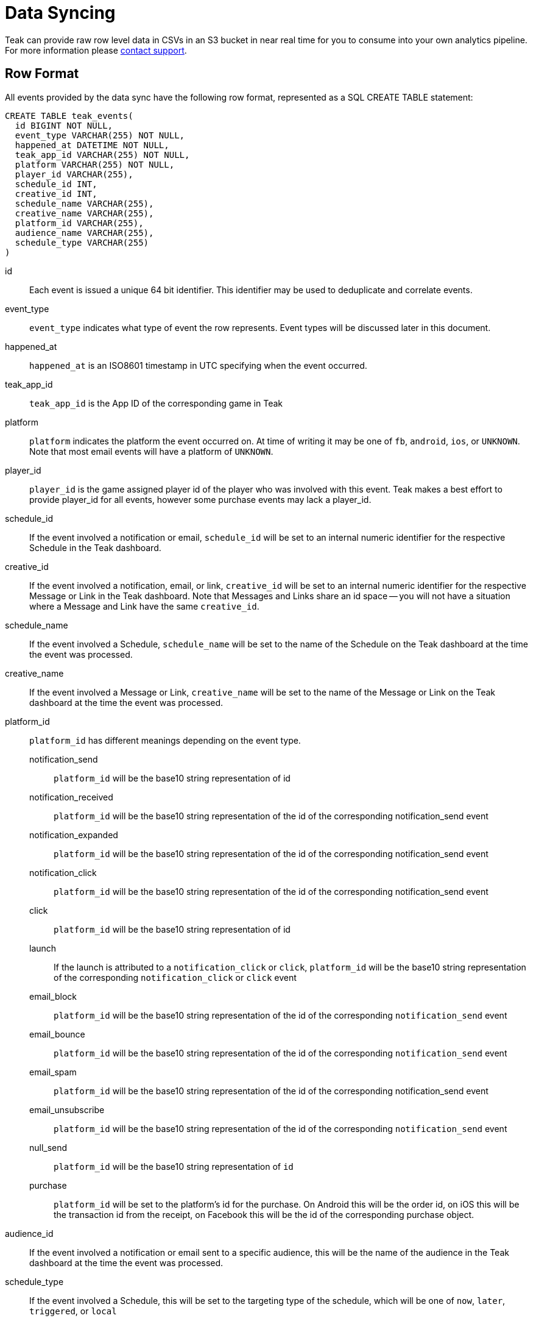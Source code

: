 = Data Syncing
:page-aliases: usage:reference:data-sync.adoc

Teak can provide raw row level data in CSVs in an S3 bucket in near real time for you to consume into your own analytics pipeline. For more information please mailto:team@teak.io[contact support].

== Row Format

All events provided by the data sync have the following row format, represented as a SQL CREATE TABLE statement:

[source, sql]
----
CREATE TABLE teak_events(
  id BIGINT NOT NULL,
  event_type VARCHAR(255) NOT NULL,
  happened_at DATETIME NOT NULL,
  teak_app_id VARCHAR(255) NOT NULL,
  platform VARCHAR(255) NOT NULL,
  player_id VARCHAR(255),
  schedule_id INT,
  creative_id INT,
  schedule_name VARCHAR(255),
  creative_name VARCHAR(255),
  platform_id VARCHAR(255),
  audience_name VARCHAR(255),
  schedule_type VARCHAR(255)
)
----

id::
Each event is issued a unique 64 bit identifier. This identifier may be used to deduplicate and correlate events.

event_type::
`event_type` indicates what type of event the row represents. Event types will be discussed later in this document.

happened_at::
`happened_at` is an ISO8601 timestamp in UTC specifying when the event occurred.

teak_app_id::
`teak_app_id` is the App ID of the corresponding game in Teak

platform::
`platform` indicates the platform the event occurred on. At time of writing it may be one of `fb`, `android`, `ios`, or `UNKNOWN`. Note that most email events will have a platform of `UNKNOWN`.

player_id::
`player_id` is the game assigned player id of the player who was involved with this event. Teak makes a best effort to provide player_id for all events, however some purchase events may lack a player_id.

schedule_id::
If the event involved a notification or email, `schedule_id` will be set to an internal numeric identifier for the respective Schedule in the Teak dashboard.

creative_id::
If the event involved a notification, email, or link, `creative_id` will be set to an internal numeric identifier for the respective Message or Link in the Teak dashboard. Note that Messages and Links share an id space -- you will not have a situation where a Message and Link have the same `creative_id`.

schedule_name::
If the event involved a Schedule, `schedule_name` will be set to the name of the Schedule on the Teak dashboard at the time the event was processed.

creative_name::
If the event involved a Message or Link, `creative_name` will be set to the name of the Message or Link on the Teak dashboard at the time the event was processed.

platform_id::
`platform_id` has different meanings depending on the event type.

notification_send::: `platform_id` will be the base10 string representation of id
notification_received::: `platform_id` will be the base10 string representation of the id of the corresponding notification_send event
notification_expanded::: `platform_id` will be the base10 string representation of the id of the corresponding notification_send event
notification_click::: `platform_id` will be the base10 string representation of the id of the corresponding notification_send event
click::: `platform_id` will be the base10 string representation of id
launch::: If the launch is attributed to a `notification_click` or `click`, `platform_id` will be the base10 string representation of the corresponding `notification_click` or `click` event
email_block::: `platform_id` will be the base10 string representation of the id of the corresponding `notification_send` event
email_bounce::: `platform_id` will be the base10 string representation of the id of the corresponding `notification_send` event
email_spam::: `platform_id` will be the base10 string representation of the id of the corresponding notification_send event
email_unsubscribe::: `platform_id` will be the base10 string representation of the id of the corresponding `notification_send` event
null_send::: `platform_id` will be the base10 string representation of `id`
purchase::: `platform_id` will be set to the platform's id for the purchase. On Android this will be the order id, on iOS this will be the transaction id from the receipt, on Facebook this will be the id of the corresponding purchase object.

audience_id::
If the event involved a notification or email sent to a specific audience, this will be the name of the audience in the Teak dashboard at the time the event was processed.

schedule_type::
If the event involved a Schedule, this will be set to the targeting type of the schedule, which will be one of `now`, `later`, `triggered`, or `local`

== Event Types

Teak can provide the following events as part of a data sync

notification_send::
A `notification_send` event is generated when Teak makes a request to the underlying notification provider to send a notification (FB, APNS, FCM, ADM, or your email service provider), and the provider indicates the send was successful.

notification_received::
A `notification_received` event is generated when Teak is able to confirm that a notification was received by the player. On iOS and Android this will only occur if notifications have not been blocked by the player and their device is powered on and has an internet connection. For email this will occur when the receiving mailserver confirms receipt. Facebook A2U does not support notification receipts and will not report notification_received events.

notification_expanded::
A `notification_expanded` event is generated when a player "expands" or otherwise takes a proactive action to view a notification. This event is only generated for iOS rich push notifications when the player expands the notification to view the associated image or video, and on email when a player opens an email.

notification_click::
A `notification_click` event is generated when a player clicks on a notification or email and successfully enters the game as a result. The player must get far enough into game loading for Teak to have a player id in order for this event to be tracked.

click::
A `click` event is generated when a player clicks on a Link and successfully enters the game as a result. The player must get far enough into game loading for Teak to have a player id in order for this event to be tracked.

launch::
A `launch` event is generated when a player gets far enough into game loading for Teak to have a player id.

email_block::
An `email_block` event is generated when a mailserver informs Teak that an email could temporarily not be delivered due to an issue with the player's inbox (e.g. their inbox is full).

email_bounce::
An `email_bounce` event is generated when a mailserver informs Teak that an email permanently could not be delivered due to an issue (e.g. the player's email address is invalid).

email_unsubscribe::
An `email_unsubscribe` event is generated when a player unsubscribes from an email either by using the quick list unsubscribe feature or by clicking the unsubscribe link in the email and changing their subscription status.

email_spam::
An `email_spam` event is generated when a player marks an email as spam. Note that email_spam is not generated if the player's email provider's spam filter marks the email as spam.

null_send::
A `null_send` event is generated when Teak is performing a warmup of cold email IPs with no warm email IPs to use for excess sends. Instead sends beyond the limits of the warmup schedule will be tracked as `null_send` and not actually sent.

purchase::
A `purchase` event is generated when Teak is informed of and confirms the validity of an in-app purchase using real currency.
